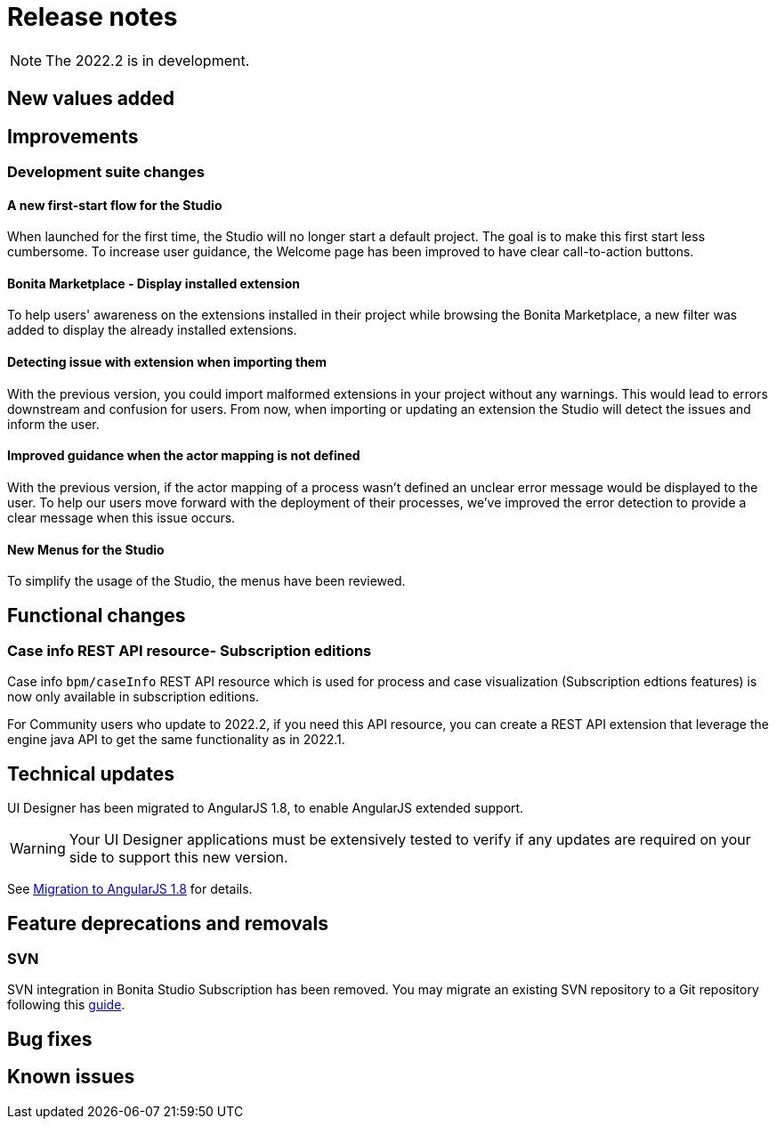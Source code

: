 = Release notes
:description: Bonita release note

[NOTE]
====
The 2022.2 is in development.
====


== New values added


== Improvements

=== Development suite changes

==== A new first-start flow for the Studio

When launched for the first time, the Studio will no longer start a default project. The goal is to make this first start less cumbersome.
To increase user guidance, the Welcome page has been improved to have clear call-to-action buttons.

==== Bonita Marketplace - Display installed extension

To help users' awareness on the extensions installed in their project while browsing the Bonita Marketplace, a new filter was added to display the already installed extensions.

==== Detecting issue with extension when importing them

With the previous version, you could import malformed extensions in your project without any warnings. This would lead to errors downstream and confusion for users.
From now, when importing or updating an extension the Studio will detect the issues and inform the user.

==== Improved guidance when the actor mapping is not defined

With the previous version, if the actor mapping of a process wasn't defined an unclear error message would be displayed to the user. To help our users move forward with the deployment of their processes, we've improved the error detection to provide a clear message when this issue occurs.

==== New Menus for the Studio

To simplify the usage of the Studio, the menus have been reviewed.

== Functional changes

=== Case info REST API resource- *Subscription editions*

Case info `bpm/caseInfo` REST API resource which is used for process and case visualization (Subscription edtions features) is now only available in subscription editions.

For Community users who update to 2022.2, if you need this API resource, you can create a REST API extension that leverage the engine java API to get the same functionality as in 2022.1.

== Technical updates

UI Designer has been migrated to AngularJS 1.8, to enable AngularJS extended support.

[WARNING]
====
Your UI Designer applications must be extensively tested to verify if any updates are required on your side to support this new version.
====

See xref:angularjs-1-8-migration.adoc[Migration to AngularJS 1.8] for details.

== Feature deprecations and removals

=== SVN

SVN integration in Bonita Studio Subscription has been removed. You may migrate an existing SVN repository to a Git repository following this xref:migrate-a-svn-repository-to-github.adoc[guide].


== Bug fixes


== Known issues


